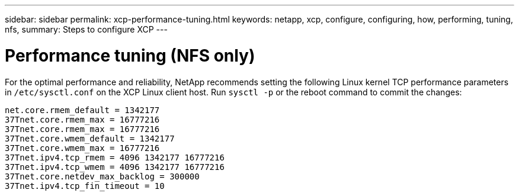 ---
sidebar: sidebar
permalink: xcp-performance-tuning.html
keywords: netapp, xcp, configure, configuring, how, performing, tuning, nfs,
summary: Steps to configure XCP
---

= Performance tuning (NFS only)
:hardbreaks:
:nofooter:
:icons: font
:linkattrs:
:imagesdir: ./media/

For the optimal performance and reliability, NetApp recommends setting the following Linux kernel TCP performance parameters in `/etc/sysctl.conf` on the XCP Linux client host. Run `sysctl -p` or the reboot command to commit the changes:

----
net.core.rmem_default = 1342177
37Tnet.core.rmem_max = 16777216
37Tnet.core.rmem_max = 16777216
37Tnet.core.wmem_default = 1342177
37Tnet.core.wmem_max = 16777216
37Tnet.ipv4.tcp_rmem = 4096 1342177 16777216
37Tnet.ipv4.tcp_wmem = 4096 1342177 16777216
37Tnet.core.netdev_max_backlog = 300000
37Tnet.ipv4.tcp_fin_timeout = 10
----
